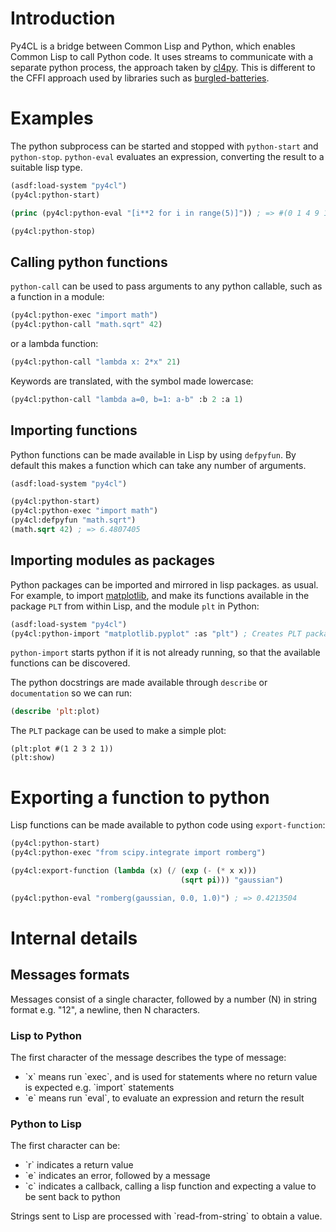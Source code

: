 * Introduction

Py4CL is a bridge between Common Lisp and Python, which enables Common
Lisp to call Python code. It uses streams to communicate with a
separate python process, the approach taken by [[https://github.com/marcoheisig/cl4py][cl4py]]. This is
different to the CFFI approach used by libraries such as [[https://github.com/pinterface/burgled-batteries][burgled-batteries]].

* Examples

The python subprocess can be started and stopped with =python-start= and =python-stop=.
=python-eval= evaluates an expression, converting the result to a suitable lisp type.

#+BEGIN_SRC lisp :results output
(asdf:load-system "py4cl")
(py4cl:python-start)

(princ (py4cl:python-eval "[i**2 for i in range(5)]")) ; => #(0 1 4 9 16)

(py4cl:python-stop)
#+END_SRC

#+RESULTS:
: #(0 1 4 9 16)

** Calling python functions

=python-call= can be used to pass arguments to any python callable, 
such as a function in a module:

#+BEGIN_SRC lisp
(py4cl:python-exec "import math")
(py4cl:python-call "math.sqrt" 42)
#+END_SRC

#+RESULTS:
: 6.4807405

or a lambda function:
#+BEGIN_SRC lisp
(py4cl:python-call "lambda x: 2*x" 21)
#+END_SRC

#+RESULTS:
: 42

Keywords are translated, with the symbol made lowercase:
#+BEGIN_SRC lisp
(py4cl:python-call "lambda a=0, b=1: a-b" :b 2 :a 1)
#+END_SRC

#+RESULTS:
: -1

** Importing functions

Python functions can be made available in Lisp by using =defpyfun=. By
default this makes a function which can take any number of arguments.
#+BEGIN_SRC lisp
(asdf:load-system "py4cl")

(py4cl:python-start)
(py4cl:python-exec "import math")
(py4cl:defpyfun "math.sqrt")
(math.sqrt 42) ; => 6.4807405
#+END_SRC

#+RESULTS:
: 6.4807405

** Importing modules as packages

Python packages can be imported and mirrored in lisp packages.  as
usual. For example, to import [[https://matplotlib.org/][matplotlib]], and make its functions
available in the package =PLT= from within Lisp, and the module =plt=
in Python:
#+BEGIN_SRC lisp :session import-example
(asdf:load-system "py4cl")
(py4cl:python-import "matplotlib.pyplot" :as "plt") ; Creates PLT package
#+END_SRC

=python-import= starts python if it is not already running, so that
the available functions can be discovered.

The python docstrings are made available through =describe= or
=documentation= so we can run:
#+BEGIN_SRC  lisp :session import-examplqe
(describe 'plt:plot)
#+END_SRC

The =PLT= package can be used to make a simple plot:
#+BEGIN_SRC 
(plt:plot #(1 2 3 2 1))
(plt:show)
#+END_SRC

* Exporting a function to python

Lisp functions can be made available to python code using =export-function=:
#+BEGIN_SRC lisp
(py4cl:python-start)
(py4cl:python-exec "from scipy.integrate import romberg")

(py4cl:export-function (lambda (x) (/ (exp (- (* x x)))
                                      (sqrt pi))) "gaussian")

(py4cl:python-eval "romberg(gaussian, 0.0, 1.0)") ; => 0.4213504
#+END_SRC

#+RESULTS:
: 0.4213504



* Internal details
** Messages formats

Messages consist of a single character, followed by a number (N) in string
format e.g. "12", a newline, then N characters. 

*** Lisp to Python

The first character of the message describes the type of message:
- `x` means run `exec`, and is used for statements where no return
  value is expected e.g. `import` statements
- `e` means run `eval`, to evaluate an expression and return the
  result

*** Python to Lisp

The first character can be:
- `r` indicates a return value
- `e` indicates an error, followed by a message
- `c` indicates a callback, calling a lisp function and expecting a
  value to be sent back to python

Strings sent to Lisp are processed with `read-from-string` to obtain a
value. 
